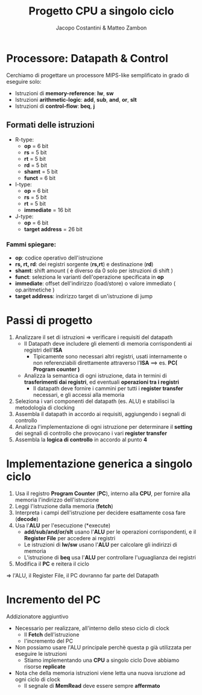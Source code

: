 #+TITLE: Progetto CPU a singolo ciclo
#+AUTHOR: Jacopo Costantini & Matteo Zambon

* Processore: Datapath & Control
Cerchiamo di progettare un processore MIPS-like semplificato
in grado di eseguire solo:

+ Istruzioni di *memory-reference*: *lw*, *sw*
+ Istruzioni *arithmetic-logic*: *add*, *sub*, *and*, *or*, *slt*
+ Istruzioni di *control-flow*: *beq*, *j*

** Formati delle istruzioni

+ R-type:
  - *op*             =  6 bit
  - *rs*             =  5 bit
  - *rt*             =  5 bit
  - *rd*             =  5 bit
  - *shamt*          =  5 bit
  - *funct*          =  6 bit

+ I-type:
  - *op*             =  6 bit
  - *rs*             =  5 bit
  - *rt*             =  5 bit
  - *immediate*      = 16 bit

+ J-type:
  - *op*             =  6 bit
  - *target address* = 26 bit

*** Fammi spiegare:
+ *op*: codice operativo dell'istruzione
+ *rs, rt, rd*: dei registri sorgente (*rs,rt*) e destinazione (*rd*)
+ *shamt*: shift amount ( è diverso da 0 solo per istruzioni di shift )
+ *funct*: seleziona le varianti dell'operazione specificata in *op*
+ *immediate*: offset dell'indirizzo (load/store) o valore immediato ( op.aritmetiche )
+ *target address*: indirizzo target di un'istruzione di jump

* Passi di progetto

1) Analizzare il set di istruzioni => verificare i requisiti del datapath
   - Il Datapath deve includere gli elementi di memoria corrispondenti ai registri dell'*ISA*
     - Tipicamente sono necessari altri registri, usati internamente o non referenziabili direttamente attraverso l'*ISA* ==> es. *PC( Program counter )*
   - Analizza la semantica di ogni istruzione, data in termini di *trasferimenti dai registri*, ed eventuali *operazioni tra i registri*
     - Il datapath deve fornire i cammini per tutti i *register transfer* necessari, e gli accessi alla memoria
2) Seleziona i vari componenti del datapath (es. ALU) e stabilisci la metodologia di clocking
3) Assembla il datapath in accordo ai requisiti, aggiungendo i segnali di controllo
4) Analizza l'implementazione di ogni istruzione per determinare il *setting* dei segnali di controllo che provocano i vari *register transfer*
5) Assembla la *logica di controllo* in accordo al punto *4*


* Implementazione generica a singolo ciclo

1) Usa il registro *Program Counter* (*PC*), interno alla *CPU*, per fornire alla memoria l'indirizzo dell'istruzione
2) Leggi l'istruzione dalla memoria (*fetch*)
3) Interpreta i campi dell'istruzione per decidere esattamente cosa fare (*decode*)
4) Usa l'*ALU* per l'esecuzione (*execute)
   - *add/sub/and/or/slt* usano l'*ALU* per le operazioni corrispondenti, e il *Register File* per accedere ai registri
   - Le istruzioni di *lw/sw* usano l'*ALU* per calcolare gli indirizzi di memoria
   - L'istruzione di *beq* usa l'*ALU* per controllare l'uguaglianza dei registri
5) Modifica il *PC* e reitera il ciclo

=> l'ALU, il Register File, il PC dovranno far parte del Datapath

* Incremento del PC

Addizionatore aggiuntivo

- Necessario per realizzare, all'interno dello steso ciclo di clock
  + Il *Fetch* dell'istruzione
  + l'incremento del PC

- Non possiamo usare l'ALU principale perchè questa p già utilizzata per eseguire le istruzioni
  + Stiamo implementando una *CPU* a singolo ciclo
    Dove abbiamo risorse *replicate*

- Nota che della memoria istruzioni viene letta una nuova isruzione ad ogni ciclo di clock
  - Il segnale di *MemRead* deve essere sempre *affermato*
